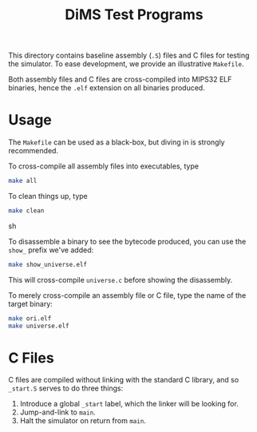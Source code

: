#+TITLE: DiMS Test Programs

This directory contains baseline assembly (~.S~) files and C files for testing
the simulator. To ease development, we provide an illustrative ~Makefile~.

Both assembly files and C files are cross-compiled into MIPS32 ELF binaries,
hence the ~.elf~ extension on all binaries produced.

* Usage

The ~Makefile~ can be used as a black-box, but diving in is strongly
recommended.

To cross-compile all assembly files into executables, type

#+BEGIN_SRC sh
make all
#+END_SRC

To clean things up, type

#+BEGIN_SRC sh
make clean
#+END_SRC sh

To disassemble a binary to see the bytecode produced, you can use the ~show_~
prefix we've added:

#+BEGIN_SRC sh
make show_universe.elf
#+END_SRC

This will cross-compile ~universe.c~ before showing the disassembly.

To merely cross-compile an assembly file or C file, type the name of the target
binary:

#+BEGIN_SRC sh
make ori.elf
make universe.elf
#+END_SRC

* C Files

C files are compiled without linking with the standard C library, and so
~_start.S~ serves to do three things:

  1. Introduce a global ~_start~ label, which the linker will be looking for.
  2. Jump-and-link to ~main~.
  3. Halt the simulator on return from ~main~.
